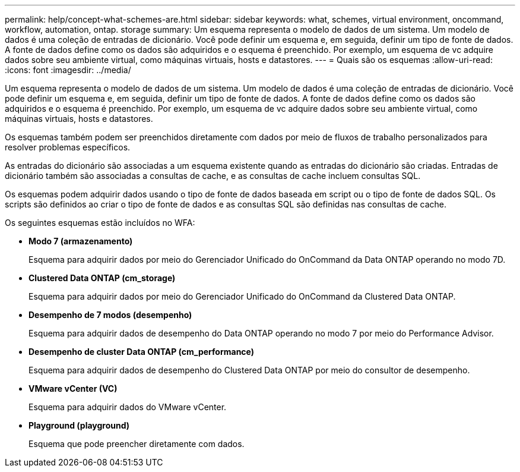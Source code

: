 ---
permalink: help/concept-what-schemes-are.html 
sidebar: sidebar 
keywords: what, schemes, virtual environment, oncommand, workflow, automation, ontap. storage 
summary: Um esquema representa o modelo de dados de um sistema. Um modelo de dados é uma coleção de entradas de dicionário. Você pode definir um esquema e, em seguida, definir um tipo de fonte de dados. A fonte de dados define como os dados são adquiridos e o esquema é preenchido. Por exemplo, um esquema de vc adquire dados sobre seu ambiente virtual, como máquinas virtuais, hosts e datastores. 
---
= Quais são os esquemas
:allow-uri-read: 
:icons: font
:imagesdir: ../media/


[role="lead"]
Um esquema representa o modelo de dados de um sistema. Um modelo de dados é uma coleção de entradas de dicionário. Você pode definir um esquema e, em seguida, definir um tipo de fonte de dados. A fonte de dados define como os dados são adquiridos e o esquema é preenchido. Por exemplo, um esquema de vc adquire dados sobre seu ambiente virtual, como máquinas virtuais, hosts e datastores.

Os esquemas também podem ser preenchidos diretamente com dados por meio de fluxos de trabalho personalizados para resolver problemas específicos.

As entradas do dicionário são associadas a um esquema existente quando as entradas do dicionário são criadas. Entradas de dicionário também são associadas a consultas de cache, e as consultas de cache incluem consultas SQL.

Os esquemas podem adquirir dados usando o tipo de fonte de dados baseada em script ou o tipo de fonte de dados SQL. Os scripts são definidos ao criar o tipo de fonte de dados e as consultas SQL são definidas nas consultas de cache.

Os seguintes esquemas estão incluídos no WFA:

* *Modo 7 (armazenamento)*
+
Esquema para adquirir dados por meio do Gerenciador Unificado do OnCommand da Data ONTAP operando no modo 7D.

* *Clustered Data ONTAP (cm_storage)*
+
Esquema para adquirir dados por meio do Gerenciador Unificado do OnCommand da Clustered Data ONTAP.

* *Desempenho de 7 modos (desempenho)*
+
Esquema para adquirir dados de desempenho do Data ONTAP operando no modo 7 por meio do Performance Advisor.

* *Desempenho de cluster Data ONTAP (cm_performance)*
+
Esquema para adquirir dados de desempenho do Clustered Data ONTAP por meio do consultor de desempenho.

* *VMware vCenter (VC)*
+
Esquema para adquirir dados do VMware vCenter.

* *Playground (playground)*
+
Esquema que pode preencher diretamente com dados.


